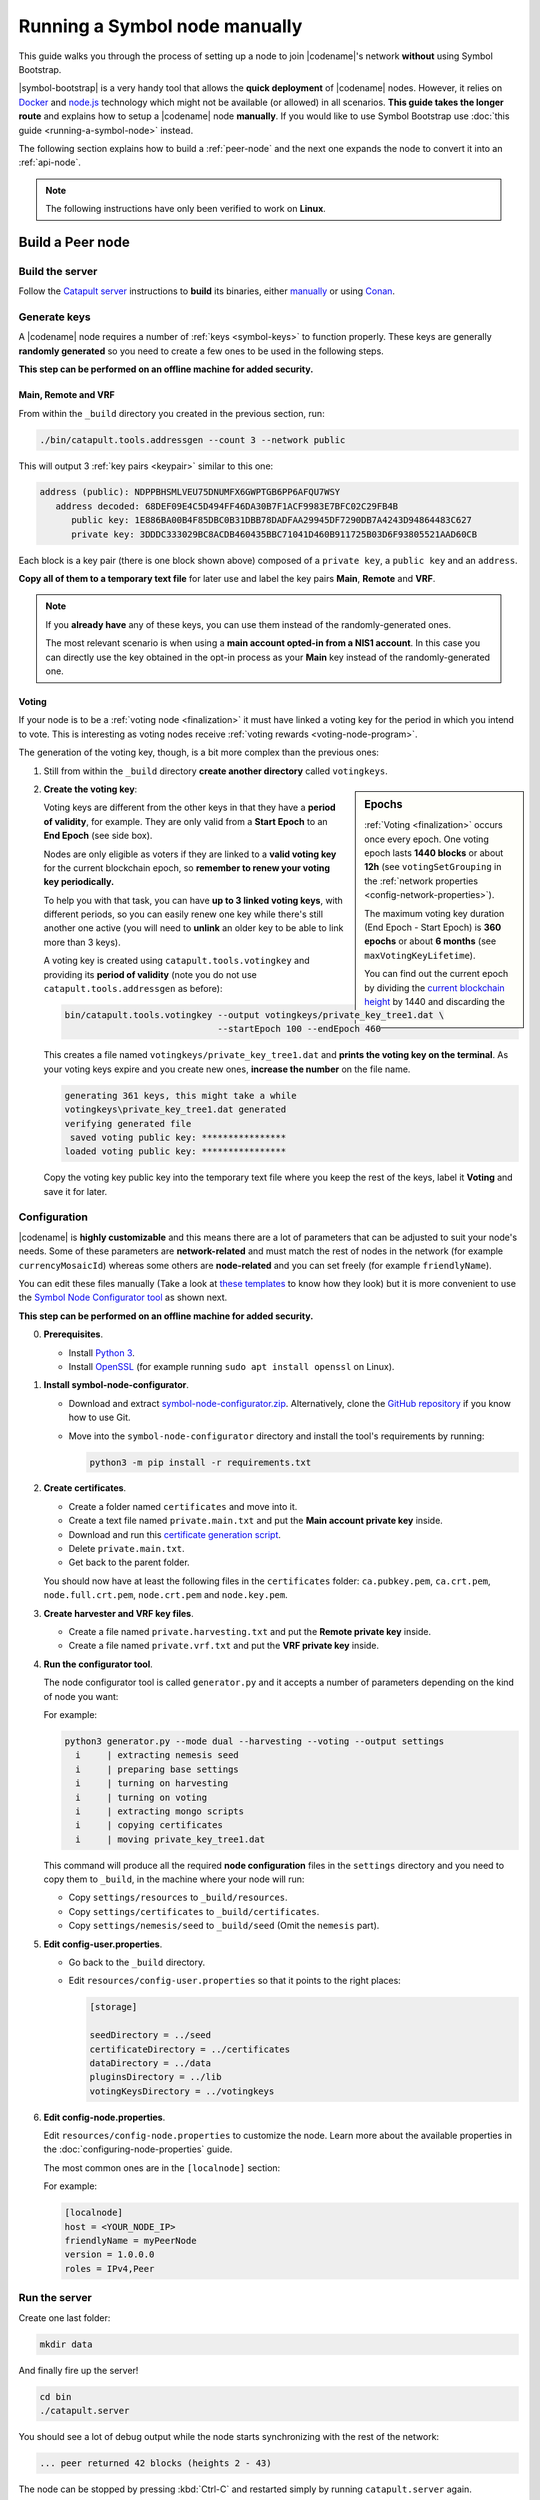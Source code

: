 .. post:: 05 Mar, 2021
    :category: Network
    :excerpt: 1
    :nocomments:

##############################
Running a Symbol node manually
##############################

This guide walks you through the process of setting up a node to join |codename|'s network **without** using Symbol Bootstrap.

|symbol-bootstrap| is a very handy tool that allows the **quick deployment** of |codename| nodes. However, it relies on `Docker <http://docker.com>`__ and `node.js <http://nodejs.org>`__ technology which might not be available (or allowed) in all scenarios. **This guide takes the longer route** and explains how to setup a |codename| node **manually**. If you would like to use Symbol Bootstrap use :doc:`this guide <running-a-symbol-node>` instead.

The following section explains how to build a :ref:`peer-node` and the next one expands the node to convert it into an :ref:`api-node`.

.. note:: The following instructions have only been verified to work on **Linux**.

*****************
Build a Peer node
*****************

Build the server
================

Follow the `Catapult server <https://github.com/nemtech/catapult-server>`__ instructions to **build** its binaries, either `manually <https://github.com/nemtech/catapult-server/blob/main/docs/BUILD-manual.md>`__ or using `Conan <https://github.com/nemtech/catapult-server/blob/main/docs/BUILD-conan.md>`__.

Generate keys
=============

A |codename| node requires a number of :ref:`keys <symbol-keys>` to function properly. These keys are generally **randomly generated** so you need to create a few ones to be used in the following steps.

**This step can be performed on an offline machine for added security.**

Main, Remote and VRF
--------------------

From within the ``_build`` directory you created in the previous section, run:

.. code-block:: bash

   ./bin/catapult.tools.addressgen --count 3 --network public

This will output 3 :ref:`key pairs <keypair>` similar to this one:

.. code-block:: text

   address (public): NDPPBHSMLVEU75DNUMFX6GWPTGB6PP6AFQU7WSY
      address decoded: 68DEF09E4C5D494FF46DA30B7F1ACF9983E7BFC02C29FB4B
         public key: 1E886BA00B4F85DBC0B31DBB78DADFAA29945DF7290DB7A4243D94864483C627
         private key: 3DDDC333029BC8ACDB460435BBC71041D460B911725B03D6F93805521AAD60CB

Each block is a key pair (there is one block shown above) composed of a ``private key``, a ``public key`` and an ``address``.

**Copy all of them to a temporary text file** for later use and label the key pairs **Main**, **Remote** and **VRF**.

.. note::

   If you **already have** any of these keys, you can use them instead of the randomly-generated ones.

   The most relevant scenario is when using a **main account opted-in from a NIS1 account**. In this case you can directly use the key obtained in the opt-in process as your **Main** key instead of the randomly-generated one.

Voting
------

If your node is to be a :ref:`voting node <finalization>` it must have linked a voting key for the period in which you intend to vote. This is interesting as voting nodes receive :ref:`voting rewards <voting-node-program>`.

The generation of the voting key, though, is a bit more complex than the previous ones:

1. Still from within the ``_build`` directory **create another directory** called ``votingkeys``.

.. sidebar:: Epochs

   :ref:`Voting <finalization>` occurs once every epoch. One voting epoch lasts **1440 blocks** or about **12h** (see ``votingSetGrouping`` in the :ref:`network properties <config-network-properties>`).

   The maximum voting key duration (End Epoch - Start Epoch) is **360 epochs** or about **6 months** (see ``maxVotingKeyLifetime``).

   You can find out the current epoch by dividing the `current blockchain height <http://explorer.testnet.symboldev.network/>`__ by 1440 and discarding the decimals.

2. **Create the voting key**:

   Voting keys are different from the other keys in that they have a **period of validity**, for example. They are only valid from a **Start Epoch** to an **End Epoch** (see side box).

   Nodes are only eligible as voters if they are linked to a **valid voting key** for the current blockchain epoch, so **remember to renew your voting key periodically.**

   To help you with that task, you can have **up to 3 linked voting keys**, with different periods, so you can easily renew one key while there's still another one active (you will need to **unlink** an older key to be able to link more than 3 keys).

   A voting key is created using ``catapult.tools.votingkey`` and providing its **period of validity** (note you do not use ``catapult.tools.addressgen`` as before):

   .. code-block:: bash

      bin/catapult.tools.votingkey --output votingkeys/private_key_tree1.dat \
                                   --startEpoch 100 --endEpoch 460

   This creates a file named ``votingkeys/private_key_tree1.dat`` and **prints the voting key on the terminal**. As your voting keys expire and you create new ones, **increase the number** on the file name.

   .. code-block:: text

      generating 361 keys, this might take a while
      votingkeys\private_key_tree1.dat generated
      verifying generated file
       saved voting public key: ****************
      loaded voting public key: ****************

   Copy the voting key public key into the temporary text file where you keep the rest of the keys, label it **Voting** and save it for later.

Configuration
=============

|codename| is **highly customizable** and this means there are a lot of parameters that can be adjusted to suit your node's needs. Some of these parameters are **network-related** and must match the rest of nodes in the network (for example ``currencyMosaicId``) whereas some others are **node-related** and you can set freely (for example ``friendlyName``).

You can edit these files manually (Take a look at `these templates <https://github.com/nemtech/catapult-server/tree/main/resources>`__ to know how they look) but it is more convenient to use the `Symbol Node Configurator tool <https://github.com/nemtech/symbol-node-configurator>`__ as shown next.

.. information::

**This step can be performed on an offline machine for added security.**

0. **Prerequisites**.

   - Install `Python 3 <https://www.python.org/downloads/>`__.
   - Install `OpenSSL <https://wiki.openssl.org/index.php/Binaries>`__ (for example running ``sudo apt install openssl`` on Linux).

1. **Install symbol-node-configurator**.

   - Download and extract `symbol-node-configurator.zip <https://github.com/nemtech/symbol-node-configurator/archive/refs/heads/main.zip>`__. Alternatively, clone the `GitHub repository <https://github.com/nemtech/symbol-node-configurator>`__ if you know how to use Git.

   - Move into the ``symbol-node-configurator`` directory and install the tool's requirements by running:

     .. code-block:: bash

        python3 -m pip install -r requirements.txt

2. **Create certificates**.

   - Create a folder named ``certificates`` and move into it.
   - Create a text file named ``private.main.txt`` and put the **Main account private key** inside.
   - Download and run this `certificate generation script </_static/bash/cert-generate.sh>`__.
   - Delete ``private.main.txt``.
   - Get back to the parent folder.

   You should now have at least the following files in the ``certificates`` folder: ``ca.pubkey.pem``, ``ca.crt.pem``, ``node.full.crt.pem``, ``node.crt.pem`` and ``node.key.pem``.

3. **Create harvester and VRF key files**.

   - Create a file named ``private.harvesting.txt`` and put the **Remote private key** inside.
   - Create a file named ``private.vrf.txt`` and put the **VRF private key** inside.

4. **Run the configurator tool**.

   The node configurator tool is called ``generator.py`` and it accepts a number of parameters depending on the kind of node you want:

   .. csv-table::
      :header: "Parameter", "Description"
      :delim: ;
      :widths: 30 70

      ``--mode``; (Mandatory) Type of node. Accepted values are ``api``, ``peer`` and ``dual``.
      ``--harvesting``; (Optional) To create a harvesting node. The **Remote** key will automatically be used so that :ref:`remote-harvesting` is enabled by default.
      ``--voting``; (Optional) To create a voting node. If you enable this copy the ``private_key_tree1.dat`` file you created above into this directory.
      ``--output``; (Optional) Folder where resulting configuration will be stored.

   For example:

   .. code-block:: text

      python3 generator.py --mode dual --harvesting --voting --output settings
        i     | extracting nemesis seed
        i     | preparing base settings
        i     | turning on harvesting
        i     | turning on voting
        i     | extracting mongo scripts
        i     | copying certificates
        i     | moving private_key_tree1.dat

   This command will produce all the required **node configuration** files in the ``settings`` directory and you need to copy them to ``_build``, in the machine where your node will run:

   - Copy ``settings/resources`` to ``_build/resources``.
   - Copy ``settings/certificates`` to ``_build/certificates``.
   - Copy ``settings/nemesis/seed`` to ``_build/seed`` (Omit the ``nemesis`` part).

5. **Edit config-user.properties**.
   
   - Go back to the ``_build`` directory.
   - Edit ``resources/config-user.properties`` so that it points to the right places:

     .. code-block:: ini

        [storage]

        seedDirectory = ../seed
        certificateDirectory = ../certificates
        dataDirectory = ../data
        pluginsDirectory = ../lib
        votingKeysDirectory = ../votingkeys

6. **Edit config-node.properties**.

   Edit ``resources/config-node.properties`` to customize the node. Learn more about the available properties in the :doc:`configuring-node-properties` guide.

   The most common ones are in the ``[localnode]`` section:

   .. csv-table::
      :header: "Property", "Description"
      :delim: ;
      :widths: 30 70

      ``host``; IP address or domain name of your node.
      ``friendlyName``; Name of your node for display purposes.
      ``version``; Version of catapult-server used by your node. Leave empty to use the current one.
      ``roles``; A comma-separated list of the following values: ``Peer``, ``Api``, ``Voting``, ``IPv4``, ``IPv6``.

   For example:

   .. code-block:: ini

      [localnode]
      host = <YOUR_NODE_IP>
      friendlyName = myPeerNode
      version = 1.0.0.0
      roles = IPv4,Peer

Run the server
==============

Create one last folder:

.. code-block:: bash

   mkdir data

And finally fire up the server!

.. code-block:: bash

   cd bin
   ./catapult.server

You should see a lot of debug output while the node starts synchronizing with the rest of the network:

.. code-block:: text

   ... peer returned 42 blocks (heights 2 - 43)

The node can be stopped by pressing :kbd:`Ctrl-C` and restarted simply by running ``catapult.server`` again.

If you see no error messages, your server is up and running and you can continue with this guide.

Link the keys
=============

The server is now running but it will not be able **harvest** because a number of :ref:`keys <symbol-keys>` need to be **linked** to it. These links are created through **transactions announced to the network**.

**These transactions can be announced from ANY machine**. In particular, this can be done from a machine other than the one running your node so your main account's private key is never stored on the node.

You will use the :doc:`symbol-cli <../../cli>` tool for this. **Install** ``symbol-cli`` by running:

.. code-block:: bash

   npm install --global symbol-cli

All transactions will be sent from (and the :doc:`../../concepts/fees` paid by) your **main** account, so you need to tell ``symbol-cli`` about it by creating a **profile**.

.. note::
   
   This profile will contain your **main account's private key** in **encrypted** form. A password will be requested every time it is accessed.

   The profile is stored in ``~/symbol-cli.config.json``. You can remove this file once you are done using symbol-cli.

Your node's API server is not running yet (this will be done later) so you cannot use it to announce transactions. Fortunately, you have a **list of available API nodes** in the network in ``../resources/peers-api.json``.

- Open this file and pick any of the hosts listed in the lines starting with ``"host":``. You will use this in the next command instead of ``HOST``.

Run:

.. code-block:: symbol-cli

   $ symbol-cli profile import --network MAIN_NET --url http://HOST:3000 --default
   ✔ Enter a profile name: ... Main
   ✔ Enter your wallet password: ... *********
   ✔ Select an import type: › PrivateKey
   ✔ Enter your account private key: ... ********************************

- Enter a name for your profile (for example, ``Main``).
- Enter a password to protect the profile.
- Select ``PrivateKey`` as the import type.
- Enter your **Main** private key.

The profile information is stored (encrypted) in ``~/symbol-cli.config.json`` and ``symbol-cli`` is now ready to use.

.. note:: All the key links created in the next subsections can be **undone** at any time by announcing an equivalent **unlink** transaction (``--action Unlink``). Therefore you can always mend any mistake or change your node configuration (Each transaction has a :doc:`fee <../../concepts/fees>`, though).

Remote key
----------

You configured the node to sign created blocks using the **Remote** key, but the harvesting fees should go to your **Main** account. This is accomplished by announcing an :ref:`AccountKeyLink transaction <account-key-link-transaction>`:

.. code-block:: symbol-cli

   symbol-cli transaction accountkeylink --sync --action Link \
              --max-fee 1000000 --mode normal
   ✔ Enter your wallet password: ... *********
   ✔ Enter the public key of the remote account:  ********************************

- Enter your profile password.
- Enter your **Remote public** key.

.. code-block:: symbol-cli

   ...
   ✔ Do you want to announce this transaction? ... yes
   SUCCESS Transaction announced
   SUCCESS Transaction confirmed

VRF key
-------

In order to be :ref:`eligible for harvesting <account_eligibility>` an account must have linked a VRF key. This is accomplished by announcing a :ref:`VrfKeyLink transaction <vrf-key-link-transaction>`:

.. code-block:: symbol-cli

   symbol-cli transaction vrfkeylink --sync --action Link \
                          --max-fee 1000000 --mode normal
   ✔ Enter your wallet password: ... *********
   ✔ Enter the public key to link: ... ********************************

- Enter your **VRF public** key.

.. _manual-enable-voting:

Voting key
----------

If your node is to be a :ref:`voting node <finalization>` it must link the voting key you generated above. The link is accomplished by announcing a :ref:`VotingKeyLink transaction <voting-key-link-transaction>`:

.. code-block:: symbol-cli

   symbol-cli transaction votingkeylink --sync --action Link \
               --max-fee 1000000 --mode normal
   ✔ Enter your wallet password: ... *********
   ✔ Enter the public key of the voting key account:  ****************
   ✔ Enter the start point: ... 100
   ✔ Enter the end point: ... 460

- Enter your profile password.
- Enter the **voting public key** you obtained previously.
- Enter the Start and End epochs you used when creating the voting key.

.. code-block:: symbol-cli

   ...
   ✔ Do you want to announce this transaction? ... yes
   SUCCESS Transaction announced
   SUCCESS Transaction confirmed

When the next epoch starts, if it is inside the Start and End epochs of one of your registered keys, your node should participate in the :ref:`finalization process <finalization>` and collect :ref:`voting rewards <voting-node-program>`.

.. note::

   Every epoch, at least **70%** of all eligible voting nodes need to cast their votes or **finalization stalls**.

   Therefore, **if you are planning to take your node offline** (for example, for maintenance) it is important that you **unlink your voting keys** for that period so that finalization is not impaired.

*****************
Build an API node
*****************

Once you have the Catapult Server running, you can add **extra services** to turn it into an API node:

.. figure:: ../../resources/images/diagrams/rest-detail.png
    :align: center

As shown in the diagram above, besides the **Catapult Server** you will also need:

- A **Database** holding the REST data.
- A **Catapult Broker** serializing accesses to the database.
- A **REST gateway** accepting client requests and turning them into server commands or database queries.

The following sections explain how to install each service. You will need all of them.

Move to the ``_build`` folder created while building the server and create any additional folders requested in the next steps inside ``_build``.

Run the database
=====================

1. **Install** `MongoDB <http://mongodb.com>`__ (at least version 4.4).

   It is recommended to follow the `program's own installation instructions <https://docs.mongodb.com/manual/administration/install-community/>`__, and NOT install from your distro's packages.

2. Create a directory to store the data files and **run the database**:

   .. code-block:: bash

      mkdir dbfiles
      mongod --dbpath=dbfiles --wiredTigerCacheSizeGB 2 --bind_ip 127.0.0.1

   Keep ``mongod`` running for as long as your node runs.

3. **Build indices** to optimize database accesses.

   The ``catapult-server`` repository you cloned to build the server in the first step contains `a folder with mongo scripts <https://github.com/nemtech/catapult-server/blob/main/scripts/mongo>`__. Run this one:

   .. code-block:: bash

      mongo 127.0.0.1/catapult < ../scripts/mongo/mongoDbPrepare.js

   Without this step database performance will be unacceptably slow.

Run the broker
===================

4. **Edit** ``resources/config-database.properties`` and point ``databaseUri`` to ``127.0.0.1:27017``:

   .. code-block:: ini

      [database]
  
      databaseUri = mongodb://127.0.0.1:27017
      databaseName = catapult

5. **Run the broker**:

   Move into the ``bin`` directory and run:

   .. code-block:: bash

      ./catapult.broker ..

   Keep the broker running for as long as your node runs.

Build and run the REST gateway
==============================

6. **Clone** the ``catapult-rest`` repository and **install its dependencies**:

   (Going back to the ``_build`` directory first)

   .. code-block:: bash

      cd ..
      git clone https://github.com/nemtech/catapult-rest.git
      cd catapult-rest
      npm install -g yarn
      ./yarn_setup.sh

7. **Build** the REST gateway:

   .. code-block:: bash

      cd rest
      yarn build

8. **Configure** the REST gateway:

   All configuration is stored in the ``resources/rest.json`` file.
   
   **Edit this file** to make sure that the following properties point to the right files:

   .. csv-table::
      :header: "Property", "File", "Default location"
      :widths: 35,35,30
      :delim: ;

      ``tlsClientCertificatePath``; ``node.crt.pem``; ``_build/certificate/``
      ``tlsClientKeyPath``; ``node.key.pem``; ``_build/certificate/``
      ``tlsCaCertificatePath``; ``ca.cert.pem``; ``_build/certificate/``
      ``networkPropertyFilePath``; ``config-network.properties``; ``_build/resources/``
      ``nodePropertyFilePath``; ``config-node.properties``; ``_build/resources/``

   **Use absolute paths**. For example:

   .. code-block:: json

      {
         "host": "127.0.0.1",
         "port": 7900,
         "timeout": 1000,
         "tlsClientCertificatePath":
               "/home/symbol/catapult-server/_build/certificate/node.crt.pem",
         "tlsClientKeyPath":
               "/home/symbol/catapult-server/_build/certificate/node.key.pem",
         "tlsCaCertificatePath":
               "/home/symbol/catapult-server/_build/certificate/ca.cert.pem",
         "networkPropertyFilePath":
               "/home/symbol/catapult-server/_build/resources/config-network.properties",
         "nodePropertyFilePath":
               "/home/symbol/catapult-server/_build/resources/config-node.properties"
      }

9. **Run the REST gateway**:

   .. code-block:: bash

      node _build/index.js resources/rest.json

   Keep the REST gateway running for as long as your node runs.

Verification
============

If the REST gateway is working correctly, you can now make queries at port 3000. If the Catapult Server, Broker and MongoDB are working correctly, the values returned by REST will be correctly synchronized with the rest of the blockchain.

Point a browser to the following URLs and check that the returned values are similar to the expected ones:

* `http://localhost:3000/node/info <http://localhost:3000/node/info>`__: Services status.

  .. code-block:: json

     {
        "status":{
           "apiNode":"up",
           "db":"up"
        }
     }

* `http://localhost:3000/chain/info <http://localhost:3000/chain/info>`__: Node's connection to the network.

  .. code-block:: json

     {
        "scoreHigh": "0",
        "scoreLow": "11485261672816562840",
        "height": "161138",
        "latestFinalizedBlock": {
           "finalizationEpoch": 224,
           "finalizationPoint": 44,
           "height": "160560",
           "hash": "52D3B01920C695B9194FABD869804E4D2A18D9B5509E47B2C70B0E6C3E275E33"
        }
     }

  The ``height`` field should match the actual height of the blockchain, but, upon first starting the node, it might take a while to synchronize.

Finally, go to the `Symbol Explorer page <http://explorer.symbolblockchain.io/nodes>`__ and check that your node appears in the list (It refreshes every 30 seconds).
